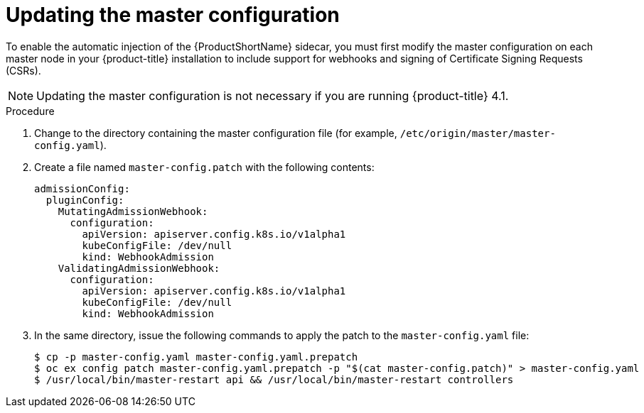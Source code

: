 // Module included in the following assemblies:
//
// * service_mesh/service_mesh_install/prepare-to-deploy-applications-ossm.adoc

[id="ossm-updating-master-configuration_{context}"]
= Updating the master configuration

To enable the automatic injection of the {ProductShortName} sidecar, you must first modify the master configuration on each master node in your {product-title} installation to include support for webhooks and signing of Certificate Signing Requests (CSRs).

[NOTE]
====
Updating the master configuration is not necessary if you are running {product-title} 4.1.
====

//.Prerequisites

//* An account with cluster administrator access.

.Procedure

. Change to the directory containing the master configuration file (for example, `/etc/origin/master/master-config.yaml`).
. Create a file named `master-config.patch` with the following contents:
+

----
admissionConfig:
  pluginConfig:
    MutatingAdmissionWebhook:
      configuration:
        apiVersion: apiserver.config.k8s.io/v1alpha1
        kubeConfigFile: /dev/null
        kind: WebhookAdmission
    ValidatingAdmissionWebhook:
      configuration:
        apiVersion: apiserver.config.k8s.io/v1alpha1
        kubeConfigFile: /dev/null
        kind: WebhookAdmission
----

+
. In the same directory, issue the following commands to apply the patch to the `master-config.yaml` file:
+

----
$ cp -p master-config.yaml master-config.yaml.prepatch
$ oc ex config patch master-config.yaml.prepatch -p "$(cat master-config.patch)" > master-config.yaml
$ /usr/local/bin/master-restart api && /usr/local/bin/master-restart controllers
----

